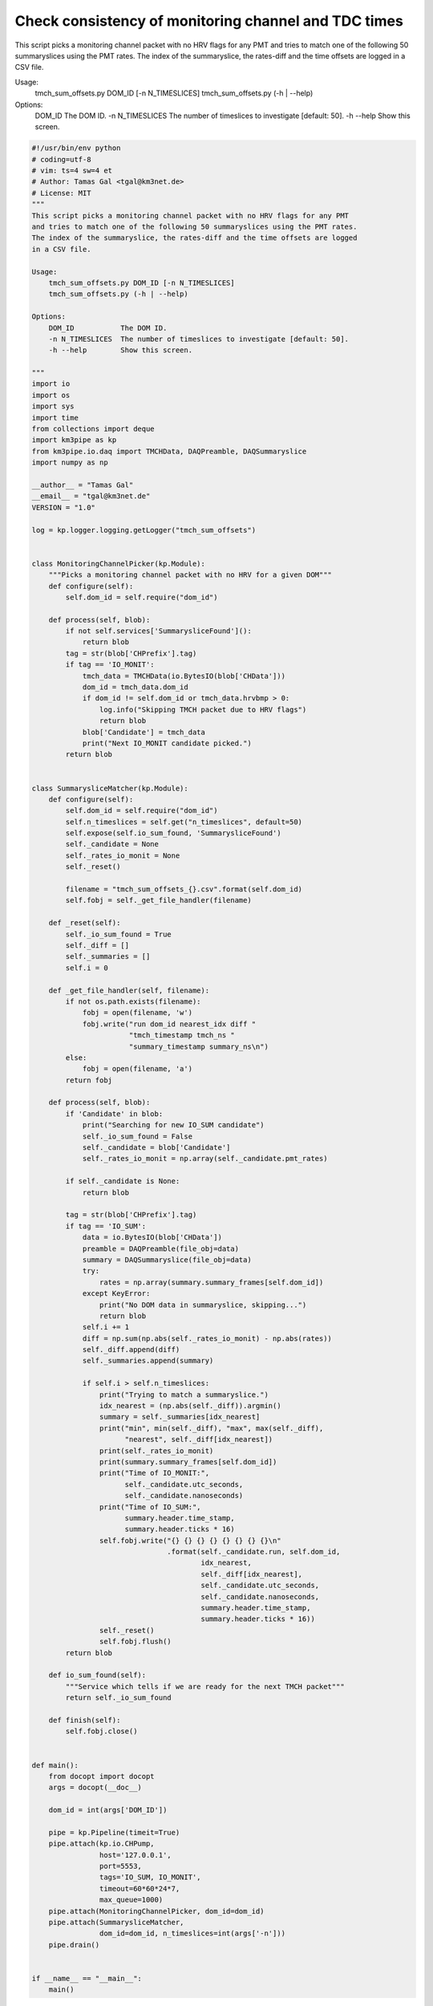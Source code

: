 

.. _sphx_glr_auto_examples_monitoring_tmch_sum_offsets.py:


=====================================================
Check consistency of monitoring channel and TDC times
=====================================================

This script picks a monitoring channel packet with no HRV flags for any PMT
and tries to match one of the following 50 summaryslices using the PMT rates.
The index of the summaryslice, the rates-diff and the time offsets are logged
in a CSV file.

Usage:
    tmch_sum_offsets.py DOM_ID [-n N_TIMESLICES]
    tmch_sum_offsets.py (-h | --help)

Options:
    DOM_ID           The DOM ID.
    -n N_TIMESLICES  The number of timeslices to investigate [default: 50].
    -h --help        Show this screen.




.. code-block:: python

    #!/usr/bin/env python
    # coding=utf-8
    # vim: ts=4 sw=4 et
    # Author: Tamas Gal <tgal@km3net.de>
    # License: MIT
    """
    This script picks a monitoring channel packet with no HRV flags for any PMT
    and tries to match one of the following 50 summaryslices using the PMT rates.
    The index of the summaryslice, the rates-diff and the time offsets are logged
    in a CSV file.

    Usage:
        tmch_sum_offsets.py DOM_ID [-n N_TIMESLICES]
        tmch_sum_offsets.py (-h | --help)

    Options:
        DOM_ID           The DOM ID.
        -n N_TIMESLICES  The number of timeslices to investigate [default: 50].
        -h --help        Show this screen.

    """
    import io
    import os
    import sys
    import time
    from collections import deque
    import km3pipe as kp
    from km3pipe.io.daq import TMCHData, DAQPreamble, DAQSummaryslice
    import numpy as np

    __author__ = "Tamas Gal"
    __email__ = "tgal@km3net.de"
    VERSION = "1.0"

    log = kp.logger.logging.getLogger("tmch_sum_offsets")


    class MonitoringChannelPicker(kp.Module):
        """Picks a monitoring channel packet with no HRV for a given DOM"""
        def configure(self):
            self.dom_id = self.require("dom_id")

        def process(self, blob):
            if not self.services['SummarysliceFound']():
                return blob
            tag = str(blob['CHPrefix'].tag)
            if tag == 'IO_MONIT':
                tmch_data = TMCHData(io.BytesIO(blob['CHData']))
                dom_id = tmch_data.dom_id
                if dom_id != self.dom_id or tmch_data.hrvbmp > 0:
                    log.info("Skipping TMCH packet due to HRV flags")
                    return blob
                blob['Candidate'] = tmch_data
                print("Next IO_MONIT candidate picked.")
            return blob


    class SummarysliceMatcher(kp.Module):
        def configure(self):
            self.dom_id = self.require("dom_id")
            self.n_timeslices = self.get("n_timeslices", default=50)
            self.expose(self.io_sum_found, 'SummarysliceFound')
            self._candidate = None
            self._rates_io_monit = None
            self._reset()

            filename = "tmch_sum_offsets_{}.csv".format(self.dom_id)
            self.fobj = self._get_file_handler(filename)

        def _reset(self):
            self._io_sum_found = True
            self._diff = []
            self._summaries = []
            self.i = 0

        def _get_file_handler(self, filename):
            if not os.path.exists(filename):
                fobj = open(filename, 'w')
                fobj.write("run dom_id nearest_idx diff "
                           "tmch_timestamp tmch_ns "
                           "summary_timestamp summary_ns\n")
            else:
                fobj = open(filename, 'a')
            return fobj

        def process(self, blob):
            if 'Candidate' in blob:
                print("Searching for new IO_SUM candidate")
                self._io_sum_found = False
                self._candidate = blob['Candidate']
                self._rates_io_monit = np.array(self._candidate.pmt_rates)

            if self._candidate is None:
                return blob

            tag = str(blob['CHPrefix'].tag)
            if tag == 'IO_SUM':
                data = io.BytesIO(blob['CHData'])
                preamble = DAQPreamble(file_obj=data)
                summary = DAQSummaryslice(file_obj=data)
                try:
                    rates = np.array(summary.summary_frames[self.dom_id])
                except KeyError:
                    print("No DOM data in summaryslice, skipping...")
                    return blob
                self.i += 1
                diff = np.sum(np.abs(self._rates_io_monit) - np.abs(rates))
                self._diff.append(diff)
                self._summaries.append(summary)

                if self.i > self.n_timeslices:
                    print("Trying to match a summaryslice.")
                    idx_nearest = (np.abs(self._diff)).argmin()
                    summary = self._summaries[idx_nearest]
                    print("min", min(self._diff), "max", max(self._diff),
                          "nearest", self._diff[idx_nearest])
                    print(self._rates_io_monit)
                    print(summary.summary_frames[self.dom_id])
                    print("Time of IO_MONIT:",
                          self._candidate.utc_seconds,
                          self._candidate.nanoseconds)
                    print("Time of IO_SUM:",
                          summary.header.time_stamp,
                          summary.header.ticks * 16)
                    self.fobj.write("{} {} {} {} {} {} {} {}\n"
                                    .format(self._candidate.run, self.dom_id,
                                            idx_nearest,
                                            self._diff[idx_nearest],
                                            self._candidate.utc_seconds,
                                            self._candidate.nanoseconds,
                                            summary.header.time_stamp,
                                            summary.header.ticks * 16))
                    self._reset()
                    self.fobj.flush()
            return blob

        def io_sum_found(self):
            """Service which tells if we are ready for the next TMCH packet"""
            return self._io_sum_found

        def finish(self):
            self.fobj.close()


    def main():
        from docopt import docopt
        args = docopt(__doc__)

        dom_id = int(args['DOM_ID'])

        pipe = kp.Pipeline(timeit=True)
        pipe.attach(kp.io.CHPump,
                    host='127.0.0.1',
                    port=5553,
                    tags='IO_SUM, IO_MONIT',
                    timeout=60*60*24*7,
                    max_queue=1000)
        pipe.attach(MonitoringChannelPicker, dom_id=dom_id)
        pipe.attach(SummarysliceMatcher,
                    dom_id=dom_id, n_timeslices=int(args['-n']))
        pipe.drain()


    if __name__ == "__main__":
        main()

**Total running time of the script:** ( 0 minutes  0.000 seconds)



.. container:: sphx-glr-footer


  .. container:: sphx-glr-download

     :download:`Download Python source code: tmch_sum_offsets.py <tmch_sum_offsets.py>`



  .. container:: sphx-glr-download

     :download:`Download Jupyter notebook: tmch_sum_offsets.ipynb <tmch_sum_offsets.ipynb>`

.. rst-class:: sphx-glr-signature

    `Generated by Sphinx-Gallery <http://sphinx-gallery.readthedocs.io>`_
